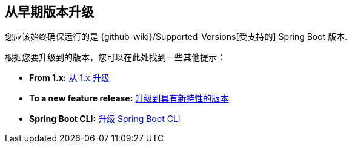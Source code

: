 [[documentation.upgrading]]
== 从早期版本升级

您应该始终确保运行的是  {github-wiki}/Supported-Versions[受支持的]   Spring Boot 版本.

根据您要升级到的版本，您可以在此处找到一些其他提示：

* *From 1.x:* <<upgrading#upgrading.from-1x, 从 1.x 升级>>
* *To a new feature release:* <<upgrading#upgrading.to-feature, 升级到具有新特性的版本>>
* *Spring Boot CLI:* <<upgrading#upgrading.cli, 升级 Spring Boot CLI>>


